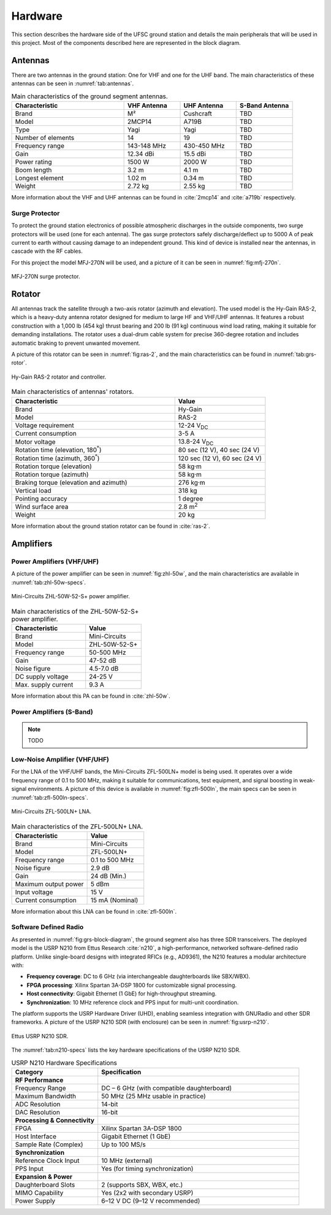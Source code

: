 ********
Hardware
********

This section describes the hardware side of the UFSC ground station and details the main peripherals that will be used in this project. Most of the components described here are represented in the block diagram.

Antennas
========

There are two antennas in the ground station: One for VHF and one for the UHF band. The main characteristics of these antennas can be seen in :numref:`tab:antennas`.

.. _tab:antennas:

.. list-table:: Main characteristics of the ground segment antennas.
   :name: Antennas
   :header-rows: 1
   :widths: 30 15 15 15

   * - **Characteristic**
     - **VHF Antenna**
     - **UHF Antenna**
     - **S-Band Antenna**
   * - Brand
     - M²
     - Cushcraft
     - TBD
   * - Model
     - 2MCP14
     - A719B
     - TBD
   * - Type
     - Yagi
     - Yagi
     - TBD
   * - Number of elements
     - 14
     - 19
     - TBD
   * - Frequency range
     - 143-148 MHz
     - 430-450 MHz
     - TBD
   * - Gain
     - 12.34 dBi
     - 15.5 dBi
     - TBD
   * - Power rating
     - 1500 W
     - 2000 W
     - TBD
   * - Boom length
     - 3.2 m
     - 4.1 m
     - TBD
   * - Longest element
     - 1.02 m
     - 0.34 m
     - TBD
   * - Weight
     - 2.72 kg
     - 2.55 kg
     - TBD

More information about the VHF and UHF antennas can be found in :cite:`2mcp14` and :cite:`a719b` respectively.

Surge Protector
---------------

To protect the ground station electronics of possible atmospheric discharges in the outside components, two surge protectors will be used (one for each antenna). The gas surge protectors safely discharge/deflect up to 5000 A of peak current to earth without causing damage to an independent ground. This kind of device is installed near the antennas, in cascade with the RF cables.

For this project the model MFJ-270N will be used, and a picture of it can be seen in :numref:`fig:mfj-270n`.

.. _fig:mfj-270n:

.. figure:: img/mfj-270n.jpeg
      :width: 50%
      :align: center
      :alt: Surge protector.

      MFJ-270N surge protector.

Rotator
=======

All antennas track the satellite through a two-axis rotator (azimuth and elevation). The used model is the Hy-Gain RAS-2, which is a heavy-duty antenna rotator designed for medium to large HF and VHF/UHF antennas. It features a robust construction with a 1,000 lb (454 kg) thrust bearing and 200 lb (91 kg) continuous wind load rating, making it suitable for demanding installations. The rotator uses a dual-drum cable system for precise 360-degree rotation and includes automatic braking to prevent unwanted movement.

A picture of this rotator can be seen in :numref:`fig:ras-2`, and the main characteristics can be found in :numref:`tab:grs-rotor`.

.. _fig:ras-2:

.. figure:: img/ras-2.jpg
   :width: 60%
   :align: center

   Hy-Gain RAS-2 rotator and controller.

.. _tab:grs-rotor:

.. list-table:: Main characteristics of antennas' rotators.
   :widths: 45 25
   :header-rows: 1

   * - **Characteristic**
     - **Value**
   * - Brand
     - Hy-Gain
   * - Model
     - RAS-2
   * - Voltage requirement
     - 12-24 V\ :sub:`DC`
   * - Current consumption
     - 3-5 A
   * - Motor voltage
     - 13.8-24 V\ :sub:`DC`
   * - Rotation time (elevation, 180\ :sup:`°`)
     - 80 sec (12 V), 40 sec (24 V)
   * - Rotation time (azimuth, 360\ :sup:`°`)
     - 120 sec (12 V), 60 sec (24 V)
   * - Rotation torque (elevation)
     - 58 kg·m
   * - Rotation torque (azimuth)
     - 58 kg·m
   * - Braking torque (elevation and azimuth)
     - 276 kg·m
   * - Vertical load
     - 318 kg
   * - Pointing accuracy
     - 1 degree
   * - Wind surface area
     - 2.8 m\ :sup:`2`
   * - Weight
     - 20 kg

More information about the ground station rotator can be found in :cite:`ras-2`.

Amplifiers
==========

Power Amplifiers (VHF/UHF)
--------------------------

A picture of the power amplifier can be seen in :numref:`fig:zhl-50w`, and the main characteristics are available in :numref:`tab:zhl-50w-specs`.

.. _fig:zhl-50w:

.. figure:: img/zhl-50w.png
   :width: 30%
   :align: center

   Mini-Circuits ZHL-50W-52-S+ power amplifier.

.. _tab:zhl-50w-specs:

.. list-table:: Main characteristics of the ZHL-50W-52-S+ power amplifier.
   :widths: 40 30
   :header-rows: 1

   * - **Characteristic**
     - **Value**
   * - Brand
     - Mini-Circuits
   * - Model
     - ZHL-50W-52-S+
   * - Frequency range
     - 50-500 MHz
   * - Gain
     - 47-52 dB
   * - Noise figure
     - 4.5-7.0 dB
   * - DC supply voltage
     - 24-25 V
   * - Max. supply current
     - 9.3 A

More information about this PA can be found in :cite:`zhl-50w`.

Power Amplifiers (S-Band)
--------------------------

.. note::
    TODO

Low-Noise Amplifier (VHF/UHF)
-----------------------------

For the LNA of the VHF/UHF bands, the Mini-Circuits ZFL-500LN+ model is being used. It operates over a wide frequency range of 0.1 to 500 MHz, making it suitable for communications, test equipment, and signal boosting in weak-signal environments. A picture of this device is available in :numref:`fig:zfl-500ln`, the main specs can be seen in :numref:`tab:zfl-500ln-specs`.

.. _fig:zfl-500ln:

.. figure:: img/zfl-500ln.png
   :width: 30%
   :align: center

   Mini-Circuits ZFL-500LN+ LNA.

.. _tab:zfl-500ln-specs:

.. list-table:: Main characteristics of the ZFL-500LN+ LNA.
   :widths: 40 30
   :header-rows: 1

   * - **Characteristic**
     - **Value**
   * - Brand
     - Mini-Circuits
   * - Model
     - ZFL-500LN+
   * - Frequency range
     - 0.1 to 500 MHz
   * - Noise figure
     - 2.9 dB
   * - Gain
     - 24 dB (Min.)
   * - Maximum output power
     - 5 dBm
   * - Input voltage
     - 15 V
   * - Current consumption
     - 15 mA (Nominal)

More information about this LNA can be found in :cite:`zfl-500ln`.

Software Defined Radio
----------------------

As presented in :numref:`fig:grs-block-diagram`, the ground segment also has three SDR transceivers. The deployed model is the USRP N210 from Ettus Research :cite:`n210`, a high-performance, networked software-defined radio platform. Unlike single-board designs with integrated RFICs (e.g., AD9361), the N210 features a modular architecture with:

- **Frequency coverage**: DC to 6 GHz (via interchangeable daughterboards like SBX/WBX).
- **FPGA processing**: Xilinx Spartan 3A-DSP 1800 for customizable signal processing.
- **Host connectivity**: Gigabit Ethernet (1 GbE) for high-throughput streaming.
- **Synchronization**: 10 MHz reference clock and PPS input for multi-unit coordination.

The platform supports the USRP Hardware Driver (UHD), enabling seamless integration with GNURadio and other SDR frameworks. A picture of the USRP N210 SDR (with enclosure) can be seen in :numref:`fig:usrp-n210`.

.. _fig:usrp-n210:

.. figure:: img/usrp-n210.jpg
   :width: 60%
   :align: center

   Ettus USRP N210 SDR.


The :numref:`tab:n210-specs` lists the key hardware specifications of the USRP N210 SDR.

.. _tab:n210-specs:

.. list-table:: USRP N210 Hardware Specifications
   :widths: 30 70
   :header-rows: 1
   :class: longtable

   * - **Category**
     - **Specification**
   * - **RF Performance**
     -
   * - Frequency Range
     - DC – 6 GHz (with compatible daughterboard)
   * - Maximum Bandwidth
     - 50 MHz (25 MHz usable in practice)
   * - ADC Resolution
     - 14-bit
   * - DAC Resolution
     - 16-bit
   * - **Processing & Connectivity**
     -
   * - FPGA
     - Xilinx Spartan 3A-DSP 1800
   * - Host Interface
     - Gigabit Ethernet (1 GbE)
   * - Sample Rate (Complex)
     - Up to 100 MS/s
   * - **Synchronization**
     -
   * - Reference Clock Input
     - 10 MHz (external)
   * - PPS Input
     - Yes (for timing synchronization)
   * - **Expansion & Power**
     -
   * - Daughterboard Slots
     - 2 (supports SBX, WBX, etc.)
   * - MIMO Capability
     - Yes (2x2 with secondary USRP)
   * - Power Supply
     - 6–12 V DC (9–12 V recommended)
